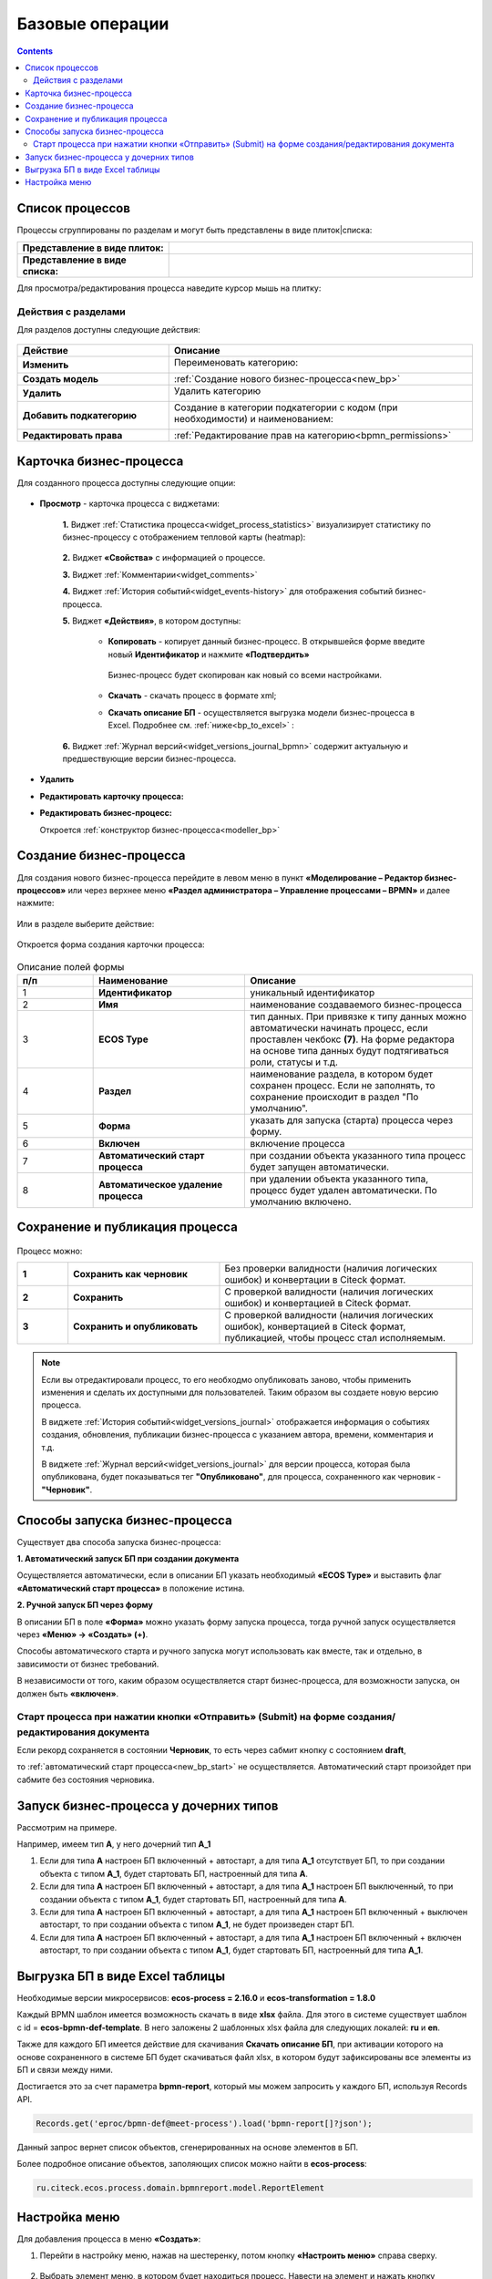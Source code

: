 Базовые операции
================

.. contents:: 

Список процессов
----------------

Процессы сгруппированы по разделам и могут быть представлены в виде плиток|списка:

.. list-table::
      :widths: 10 20
      :header-rows: 1
      :align: center
      :class: tight-table 

      * - **Представление в виде плиток:**
        - 

            .. image:: _static/03a.png
                  :width: 600
                  :align: center

      * - **Представление в виде списка:**
        - 

            .. image:: _static/03b.png
                  :width: 600
                  :align: center

Для просмотра/редактирования процесса наведите курсор мышь на плитку:

 .. image:: _static/10.png
       :width: 700
       :align: center

Действия с разделами
~~~~~~~~~~~~~~~~~~~~~~

Для разделов доступны следующие действия:

 .. image:: _static/category_actions.png
       :width: 600
       :align: center

.. list-table::
      :widths: 10 20
      :header-rows: 1
      :align: center
      :class: tight-table 

      * - Действие
        - Описание
      * - **Изменить**
        - Переименовать категорию:

            .. image:: _static/category_actions_2.png
                  :width: 500
                  :align: center

      * - **Создать модель**
        - :ref:`Создание нового бизнес-процесса<new_bp>`
      * - **Удалить**
        - Удалить категорию

            .. image:: _static/category_actions_3.png
                  :width: 300
                  :align: center

      * - **Добавить подкатегорию**
        - Создание в категории подкатегории с кодом (при необходимости) и наименованием:

            .. image:: _static/category_actions_1.png
                  :width: 500
                  :align: center

      * - **Редактировать права**
        - :ref:`Редактирование прав на категорию<bpmn_permissions>`

.. _bp_actions:

Карточка бизнес-процесса
------------------------

Для созданного процесса доступны следующие опции:

 .. image:: _static/04.png
       :width: 200
       :align: center

* **Просмотр** - карточка процесса с виджетами:
  
        .. image:: _static/05.png
            :width: 600
            :align: center

      **1.** Виджет :ref:`Статистика процесса<widget_process_statistics>` визуализирует статистику по бизнес-процессу с отображением тепловой карты (heatmap): 

        .. image:: _static/05_1.png
            :width: 600
            :align: center

      **2.** Виджет **«Свойства»** с информацией о процессе.

      **3.** Виджет :ref:`Комментарии<widget_comments>` 

      **4.** Виджет :ref:`История событий<widget_events-history>` для отображения событий бизнес-процесса.

      **5.** Виджет **«Действия»**, в котором доступны:

           - **Копировать** - копирует данный бизнес-процесс. В открывшейся форме введите новый **Идентификатор** и нажмите **«Подтвердить»**

                  .. image:: _static/05_3.png
                        :width: 400
                        :align: center

            Бизнес-процесс будет скопирован как новый со всеми настройками. 

           - **Скачать** - скачать процесс в формате xml;
           - **Скачать описание БП** -  осуществляется выгрузка модели бизнес-процесса в Excel. Подробнее см. :ref:`ниже<bp_to_excel>` :

                  .. image:: _static/05_2.png
                        :width: 800
                        :align: center

      **6.** Виджет :ref:`Журнал версий<widget_versions_journal_bpmn>` содержит актуальную и предшествующие версии бизнес-процесса.

*	**Удалить**
*	**Редактировать карточку процесса:** 

        .. image:: _static/06.png
            :width: 600
            :align: center

*	**Редактировать бизнес-процесс:**

        Откроется :ref:`конструктор бизнес-процесса<modeller_bp>`

        .. image:: _static/07.png
            :width: 600
            :align: center

.. _new_bp:

Создание бизнес-процесса
---------------------------

Для создания нового бизнес-процесса перейдите в левом меню в пункт **«Моделирование – Редактор бизнес-процессов»** или через верхнее меню **«Раздел администратора – Управление процессами – BPMN»** и далее нажмите:

 .. image:: _static/08.png
       :width: 300
       :align: center

Или в разделе выберите действие:

 .. image:: _static/08_1.png
       :width: 500
       :align: center

Откроется форма создания карточки процесса:

 .. image:: _static/09.png
       :width: 600
       :align: center

.. list-table:: Описание полей формы
      :widths: 10 20 30
      :header-rows: 1
      :align: center
      :class: tight-table 

      * - п/п
        - Наименование
        - Описание
      * - 1
        - **Идентификатор**
        - уникальный идентификатор
      * - 2
        - **Имя**
        - наименование создаваемого бизнес-процесса
      * - 3
        - **ECOS Type**
        - тип данных. При привязке к типу данных можно автоматически начинать процесс, если проставлен  чекбокс **(7)**. На форме редактора на основе типа данных будут подтягиваться роли, статусы и т.д.
      * - 4
        - **Раздел**
        - наименование раздела, в котором будет сохранен процесс. Если не заполнять, то сохранение происходит в раздел "По умолчанию".
      * - 5
        - **Форма**
        - указать для запуска (старта) процесса через форму.
      * - 6
        - **Включен**
        - включение процесса
      * - 7
        - **Автоматический старт процесса**
        - при создании объекта указанного типа процесс будет запущен автоматически.
      * - 8
        - **Автоматическое удаление процесса**
        - при удалении объекта указанного типа, процесс будет удален автоматически. По умолчанию включено.

Сохранение и публикация процесса
---------------------------------

.. _save_bp:

 .. image:: _static/78.png
       :width: 700
       :align: center

Процесс можно:

.. list-table::
      :widths: 1 3 5
      :align: center
      :class: tight-table 

      * - **1** 
        - **Сохранить как черновик** 
        - Без проверки валидности (наличия логических ошибок) и конвертации в Citeck формат.
      * - **2**
        - **Сохранить** 
        - С проверкой валидности (наличия логических ошибок) и конвертацией в Citeck формат.
      * - **3**
        - **Сохранить и опубликовать**
        - С проверкой валидности (наличия логических ошибок), конвертацией в Citeck формат, публикацией, чтобы процесс стал исполняемым.

.. note:: 

      Если вы отредактировали процесс, то его необходмо опубликовать заново, чтобы применить изменения и сделать их доступными для пользователей. Таким образом вы создаете новую версию процесса.

      В виджете :ref:`История событий<widget_versions_journal>` отображается информация о событиях создания, обновления, публикации бизнес-процесса с указанием автора, времени, комментария и т.д. 

      В виджете :ref:`Журнал версий<widget_versions_journal>` для версии процесса, которая была опубликована, будет показываться тег **"Опубликовано"**, для процесса, сохраненного как черновик - **"Черновик"**.

.. _new_bp_start:

Способы запуска бизнес-процесса
---------------------------------

Существует два способа запуска бизнес-процесса:

**1. Автоматический запуск БП при создании документа**

Осуществляется автоматически, если в описании БП указать необходимый **«ECOS Type»** и выставить флаг **«Автоматический старт процесса»** в положение истина.

**2. Ручной запуск БП через форму**

В описании БП в поле **«Форма»** можно указать форму запуска процесса, тогда ручной запуск осуществляется через **«Меню» -> «Создать» (+)**.

Способы автоматического старта и ручного запуска могут использовать как вместе, так и отдельно, в зависимости от бизнес требований.

В независимости от того, каким образом осуществляется старт бизнес-процесса, для возможности запуска, он должен быть **«включен»**. 

Старт процесса при нажатии кнопки «Отправить» (Submit) на форме создания/редактирования документа
~~~~~~~~~~~~~~~~~~~~~~~~~~~~~~~~~~~~~~~~~~~~~~~~~~~~~~~~~~~~~~~~~~~~~~~~~~~~~~~~~~~~~~~~~~~~~~~~~~~~

.. _bp_submit:

Если рекорд сохраняется в состоянии **Черновик**, то есть через сабмит кнопку с состоянием **draft**,

.. image:: _static/draft_submit.png
       :width: 600
       :align: center

то :ref:`автоматический старт процесса<new_bp_start>` не осуществляется. Автоматический старт произойдет при сабмите без состояния черновика.

Запуск бизнес-процесса у дочерних типов
-----------------------------------------

.. _inherit_bp_start:

Рассмотрим на примере.

Например, имеем тип **А**, у него дочерний тип **А_1**

1. Если для типа **А** настроен БП включенный + автостарт, а для типа **А_1** отсутствует БП, то при создании объекта с типом **А_1**, будет стартовать БП, настроенный для типа **А**.
2. Если для типа **А** настроен БП включенный + автостарт, а для типа **А_1** настроен БП выключенный, то при создании объекта с типом **А_1**, будет стартовать БП, настроенный для типа **А**.
3. Если для типа **А** настроен БП включенный + автостарт, а для типа **А_1** настроен БП включенный + выключен автостарт, то при создании объекта с типом **А_1**, не будет произведен старт БП.
4. Если для типа **А** настроен БП включенный + автостарт, а для типа **А_1** настроен БП включенный + включен автостарт, то при создании объекта с типом **А_1**, будет стартовать БП, настроенный для типа **А_1**.

Выгрузка БП в виде Excel таблицы
---------------------------------

.. _bp_to_excel:

Необходимые версии микросервисов: **ecos-process = 2.16.0** и **ecos-transformation = 1.8.0**

Каждый BPMN шаблон имеется возможность скачать в виде **xlsx** файла. Для этого в системе существует шаблон с id = **ecos-bpmn-def-template**. В него заложены 2 шаблонных xlsx файла для следующих локалей: **ru** и **en**.

Также для каждого БП имеется действие для скачивания **Скачать описание БП**,  при активации которого на основе сохраненного в системе БП будет скачиваться файл xlsx, в котором будут зафиксированы все элементы из БП и связи между ними.

Достигается это за счет параметра **bpmn-report**, который мы можем запросить у каждого БП, используя Records API.

.. code-block::

    Records.get('eproc/bpmn-def@meet-process').load('bpmn-report[]?json');

Данный запрос вернет список объектов, сгенерированных на основе элементов в БП.

Более подробное описание объектов, заполяющих список можно найти в **ecos-process**:

.. code-block::

    ru.citeck.ecos.process.domain.bpmnreport.model.ReportElement


Настройка меню
---------------

Для добавления процесса в меню **«Создать»**:

1.	Перейти в настройку меню, нажав на шестеренку, потом кнопку **«Настроить меню»** справа сверху.

 .. image:: _static/79.png
       :width: 600
       :align: center

2.	Выбрать элемент меню, в котором будет находиться процесс. Навести на элемент и нажать кнопку **«Добавить»**:

  .. image:: _static/80.png
        :width: 600
        :align: center

  - для описанного выше способа **1** выбрать **«Добавить ссылку на создание кейса»** из списка выбрать необходимый тип данных, нажать **«ОК»**:

  .. image:: _static/81a.png
        :width: 600
        :align: center

  - для описанного выше способа **2** выбрать **«Запустить бизнес-процесс»**, из списка выбрать необходимый процесс, нажать **«ОК»**.

 .. image:: _static/81b.png
       :width: 600
       :align: center

|

 .. image:: _static/82.png
       :width: 600
       :align: center

Добавленный пункт меню:

 .. image:: _static/83.png
       :width: 400
       :align: center


Форма запуска БП:

 .. image:: _static/84.png
       :width: 600
       :align: center

Форма задачи БП:

 .. image:: _static/85.png
       :width: 600
       :align: center

